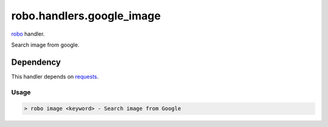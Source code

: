 robo.handlers.google_image
==========================

`robo <http://github.com/heavenshell/py-robo>`_ handler.

Search image from google.

Dependency
----------

This handler depends on `requests <http://docs.python-requests.org/en/latest/>`_.

Usage
~~~~~
.. code::

  > robo image <keyword> - Search image from Google
